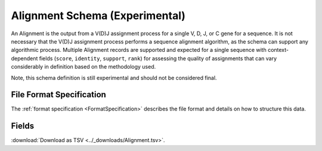 .. _AlignmentSchema:

Alignment Schema (Experimental)
===============================

An Alignment is the output from a V(D)J assignment process for a
single V, D, J, or C gene for a sequence. It is not necessary
that the V(D)J assignment process performs a sequence alignment
algorithm, as the schema can support any algorithmic process. Multiple
Alignment records are supported and expected for a single sequence
with context-dependent fields (``score``, ``identity``, ``support``,
``rank``) for assessing the quality of assignments that can vary
considerably in definition based on the methodology used.

Note, this schema definition is still experimental and should not be
considered final.

File Format Specification
------------------------------

The :ref:`format specification <FormatSpecification>` describes the file format
and details on how to structure this data.

Fields
-------------------------------

:download:`Download as TSV <../_downloads/Alignment.tsv>`.

.. list-table::
    :widths: auto
    :header-rows: 1

    * - Name
      - Type
      - Priority
      - Description
    {%- for field, fieldprops in airr_schema.Alignment.properties.items() %}
    * - ``{{ field }}``
      - ``{{ fieldprops.type }}``
      - {{ '**required**' if field in airr_schema.Alignment.required else 'optional' }}
      - {{ fieldprops.description | trim }}
    {%- endfor %}
